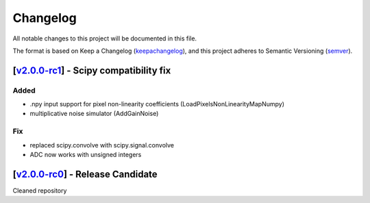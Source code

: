 ===========
Changelog
===========

All notable changes to this project will be documented in this file.

The format is based on Keep a Changelog (keepachangelog_), and this project adheres
to Semantic Versioning (semver_).

[v2.0.0-rc1_] - Scipy compatibility fix
=======================================================
Added
------
- .npy input support for pixel non-linearity coefficients (LoadPixelsNonLinearityMapNumpy)
- multiplicative noise simulator (AddGainNoise)

Fix
----
- replaced scipy.convolve with scipy.signal.convolve
- ADC now works with unsigned integers

[v2.0.0-rc0_] - Release Candidate
=======================================================
Cleaned repository

.. _v2.0.0-rc0: https://github.com/arielmission-space/ExoSim2-public/releases/tag/v2.0.0-rc0
.. _v2.0.0-rc1: https://github.com/arielmission-space/ExoSim2-public/releases/tag/vv2.0.0-rc1

.. _keepachangelog: https://keepachangelog.com/en/1.0.0/
.. _semver: https://semver.org/spec/v2.0.0.html
